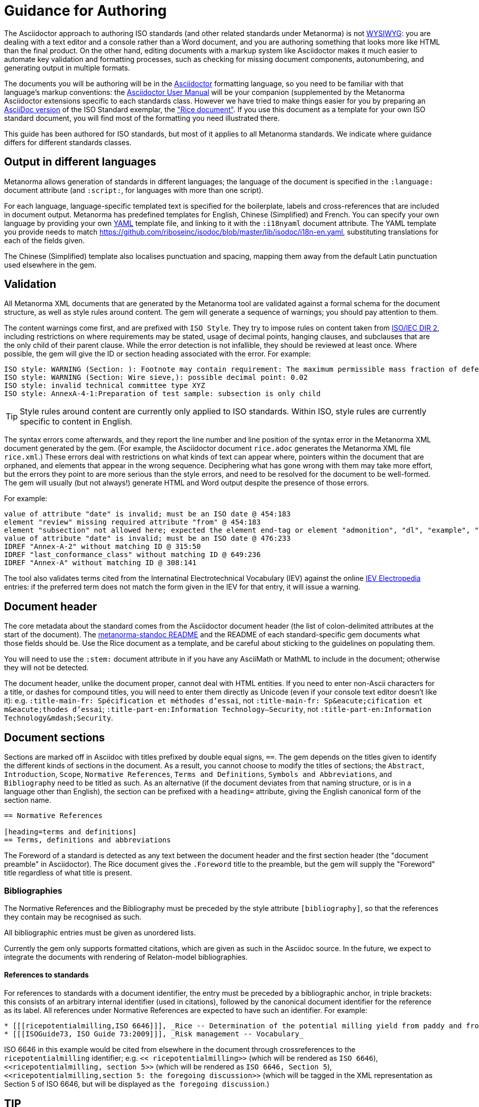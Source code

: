 = Guidance for Authoring

The Asciidoctor approach to authoring ISO standards (and other related standards under Metanorma) is not https://en.wikipedia.org/wiki/WYSIWYG[WYSIWYG]: you are dealing with a text editor and a console rather than a Word document, and you are authoring something that looks more like HTML than the final product. On the other hand, editing documents with a markup system like Asciidoctor makes it much easier to automate key validation and formatting processes, such as checking for missing document components, autonumbering, and generating output in multiple formats.

The documents you will be authoring will be in the http://asciidoctor.org[Asciidoctor] formatting language, so you need to be familiar with that language's markup conventions: the http://asciidoctor.org/docs/user-manual/[Asciidoctor User Manual] will be your companion (supplemented by the Metanorma Asciidoctor extensions specific to each standards class. However we have tried to make things easier for you by preparing an https://github.com/riboseinc/metanorma-iso/blob/master/spec/examples/rice.adoc[AsciiDoc version] of the ISO Standard exemplar, the https://www.iso.org/publication/PUB100407.html["Rice document"]. If you use this document as a template for your own ISO standard document, you will find most of the formatting you need illustrated there.

This guide has been authored for ISO standards, but most of it applies to all Metanorma standards. We indicate where guidance differs for different standards classes.

== Output in different languages

Metanorma allows generation of standards in different languages; the language of the document is specified in the `:language:` document attribute (and `:script:`, for languages with more than one script).

For each language, language-specific templated text is specified for the boilerplate, labels and cross-references that are included in document output. Metanorma has predefined templates for English, Chinese (Simplified) and French. You can specify your own language by providing your own http://www.yaml.org/spec/1.2/spec.html[YAML] template file, and linking to it with the `:i18nyaml` document attribute. The YAML template you provide needs to match https://github.com/riboseinc/isodoc/blob/master/lib/isodoc/i18n-en.yaml, substituting translations for each of the fields given.

The Chinese (Simplified) template also localises punctuation and spacing, mapping them away from the default Latin punctuation used elsewhere in the gem.

== Validation

All Metanorma XML documents that are generated by the Metanorma tool are validated against a formal schema for the document structure, as well as style rules around content. The gem will generate a sequence of warnings; you should pay attention to them. 

The content warnings come first, and are prefixed with `ISO Style`. They try to impose rules on content taken from http://www.iec.ch/members_experts/refdocs/iec/isoiecdir-2%7Bed7.0%7Den.pdf[ISO/IEC DIR 2], including restrictions on where requirements may be stated, usage of decimal points, hanging clauses, and subclauses that are the only child of their parent clause. While the error detection is not infallible, they should be reviewed at least once. Where possible, the gem will give the ID or section heading associated with the error. For example:

[source,console]
--
ISO style: WARNING (Section: ): Footnote may contain requirement: The maximum permissible mass fraction of defects shall be determined with respect to the mass fraction obtained after milling.
ISO style: WARNING (Section: Wire sieve,): possible decimal point: 0.02
ISO style: invalid technical committee type XYZ
ISO style: AnnexA-4-1:Preparation of test sample: subsection is only child
--

TIP: Style rules around content are currently only applied to ISO standards. Within ISO, style rules are currently specific to content in English.

The syntax errors come afterwards, and they report the line number and line position of the syntax error in the Metanorma XML document generated by the gem. (For example, the Asciidoctor document `rice.adoc` generates the Metanorma XML file `rice.xml`.) These errors deal with restrictions on what kinds of text can appear where, pointers within the document that are orphaned, and elements that appear in the wrong sequence. Deciphering what has gone wrong with them may take more effort, but the errors they point to are more serious than the style errors, and need to be resolved for the document to be well-formed. The gem will usually (but not always!) generate HTML and Word output despite the presence of those errors.

For example:

[source,console]
--
value of attribute "date" is invalid; must be an ISO date @ 454:183
element "review" missing required attribute "from" @ 454:183
element "subsection" not allowed here; expected the element end-tag or element "admonition", "dl", "example", "figure", "formula", "note", "ol", "p", "quote", "review", "sourcecode", "table" or "ul" @ 467:52
value of attribute "date" is invalid; must be an ISO date @ 476:233
IDREF "Annex-A-2" without matching ID @ 315:50
IDREF "last_conformance_class" without matching ID @ 649:236
IDREF "Annex-A" without matching ID @ 308:141
--

The tool also validates terms cited from the Internatinal Electrotechnical Vocabulary (IEV) against the online http://www.electropedia.org[IEV Electropedia] entries: if the preferred term does not match the form given in the IEV for that entry, it will issue a warning.

== Document header

The core metadata about the standard comes from the Asciidoctor document header (the list of colon-delimited attributes at the start of the document). The https://github.com/riboseinc/metanorma-standoc#document-attributes[metanorma-standoc README] and the README of each standard-specific gem documents what those fields should be. Use the Rice document as a template, and be careful about sticking to the guidelines on populating them.

You will need to use the `:stem:` document attribute in if you have any AsciiMath or MathML to include in the document; otherwise they will not be detected.

The document header, unlike the document proper, cannot deal with HTML entities. If you need to enter non-Ascii characters for a title, or dashes for compound titles, you will need to enter them directly as Unicode (even if your console text editor doesn't like it): e.g. `:title-main-fr: Spécification et méthodes d'essai`, not `:title-main-fr: Sp\&eacute;cification et m\&eacute;thodes d'essai`; `:title-part-en:Information Technology—Security`, not `:title-part-en:Information Technology\&mdash;Security`.

== Document sections

Sections are marked off in Asciidoc with titles prefixed by double equal signs, `==`. The gem depends on the titles given to identify the different kinds of sections in the document. As a result, you cannot choose to modify the titles of sections; the `Abstract`, `Introduction`, `Scope`, `Normative References`, `Terms and Definitions`, `Symbols and Abbreviations`, and `Bibliography` need to be titled as such. As an alternative (if the document deviates from that naming structure, or is in a language other than English), the section can be prefixed with a `heading=` attribute, giving the English canonical form of the section name.

[source,asciidoc]
--
== Normative References

[heading=terms and definitions]
== Terms, definitions and abbreviations
--

The Foreword of a standard is detected as any text between the document header and the first section header (the "document preamble" in Asciidoctor). The Rice document gives the `.Foreword` title to the preamble, but the gem will supply the "Foreword" title regardless of what title is present.


=== Bibliographies

The Normative References and the Bibliography must be preceded by the style attribute `[bibliography]`, so that the references they contain may be recognised as such. 

All bibliographic entries must be given as unordered lists. 

Currently the gem only supports formatted citations, which are given as such in the Asciidoc source. In the future, we expect to integrate the documents with rendering of Relaton-model bibliographies.

==== References to standards

For references to standards with a document identifier, the entry must be preceded by a bibliographic anchor, in triple brackets: this consists of an arbitrary internal identifier (used in citations), followed by the canonical document identifier for the reference as its label. All references under Normative References are expected to have such an identifier. For example:

[source,asciidoc]
--
* [[[ricepotentialmilling,ISO 6646]]], _Rice -- Determination of the potential milling yield from paddy and from husked rice_
* [[[ISOGuide73, ISO Guide 73:2009]]], _Risk management -- Vocabulary_
--

[subs="quotes"]
ISO 6646 in this example would be cited from elsewhere in the document through crossreferences to the `ricepotentialmilling` identifier; e.g. `<< ricepotentialmilling>>` (which will be rendered as `ISO 6646`), `<<``ricepotentialmilling, section 5``>>` (which will be rendered as `ISO 6646, Section 5`), `<<``ricepotentialmilling,section 5: the foregoing discussion``>>` (which will be tagged in the XML representation as Section 5 of ISO 6646, but will be displayed as `the foregoing discussion`.)

TIP
----
If an ISO reference is in preparation, ISO/IEC DIR 2 dictates that details of the reference status be given as a footnote. In Asciidoc, this is done by giving the date as a double dash, and following the bibliographic anchor with a footnote macro:

[source,asciidoc]
--
* [[[ISO16634,ISO 16634:--]]] footnote:[Under preparation. (Stage at the time of publication ISO/DIS 16634)], _Cereals, pulses, milled cereal products, oilseeds and animal feeding stuffs -- Determination of the total nitrogen content by combustion according to the Dumas principle and calculation of the crude protein content_
--

If an ISO reference includes all parts of the standard, that is indicated by appending `(all parts)` after the reference anchor:

[source,asciidoc]
--
* [[[ISO16634,ISO 16634 (all parts)]]] _Cereals, pulses, milled cereal products, oilseeds and animal feeding stuffs -- Determination of the total nitrogen content by combustion according to the Dumas principle and calculation of the crude protein content_
--
----

In informative references, references to standards documents are still given with the same format of bibliographic anchor, and they are cited by their document identifier -- although they are displayed with an incrementing reference number in brackets, for consistency with any bibliographic entries that are not standards documents. (This convention is taken from ISO.) So

[source,asciidoc]
--
[bibliography]
== Bibliography 

* [[[ISO3696,ISO 3696]]], _Water for analytical laboratory use -- Specification and test methods_
...
* [[[ref11,11]]] Nitrogen-ammonia-protein modified Kjeldahl method -- Titanium oxide and copper sulfate catalyst. _Official Methods and Recommended Practices of the AOCS_ (ed. Firestone, D.E.), AOCS Official Method Ba Ai 4-91, 1997, AOCS Press, Champaign, IL
--

is displayed as:

[quote]
____
*Bibliography*

[1] ISO 3696, _Water for analytical laboratory use -- Specification and test methods_
...
[11] Nitrogen-ammonia-protein modified Kjeldahl method -- Titanium oxide and copper sulfate catalyst. _Official Methods and Recommended Practices of the AOCS_ (ed. Firestone, D.E.), AOCS Official Method Ba Ai 4-91, 1997, AOCS Press, Champaign, IL
____

The bracketed reference numbers are expected to be correct and in order: they are not overriden in rendering.

==== Relaton Reference Fetching

The https://github.com/riboseinc/relaton[`relaton`] can fetch bibliographic entries for any standards known to have online bibliographic databases (ISO, IEC, IETF, GB). Any bibliographic entry recognised through its document identifier prefix will by default have its bibliographic entry fetched by that gem. The fetched data overrides any content about the item provided in the document, since the online bibliography is treated as the source of truth for that standards document.

==== Cross-References

Normally in Asciidoctor, any text in a cross-reference that follows a comma constitutes custom text for the cross-reference. So a cross-reference `<<ISO7301,the foregoing reference>>` will be rendered as "the foregoing reference", and hyperlinked to the ISO7301 reference.

In Metanorma Asciidoctor cross-references, bibliographic localities (e.g. page numbers, clause numbers) can be added directly after the comma, as part of the cross-reference text: this overrides the normal Asciidoctor treatment of custom text. Bibliographic localities are expressed as a sequence of lowercase locality type, then an equal sign, then the locality value or range of values. The locality can appear in quotations, if it contains special characters (like dashes or commas).

[source,asciidoctor]
--
<<ISO7301,clause=3.1-3.4>>

NOTE: This table is based on <<ISO7301,table=1>>.

Sampling shall be carried out in accordance with <<xxx,section="5-3-1,bis">>
--

Any text after the bibliographic localities is still treated as custom cross-reference text; e.g. `<<ISO7301,clause=5,table=1,the foregoing reference>>`. 

TIP: Custom cross-references should not be used in ISO standards, either for an external reference, or for a section of the current document: ISO/IEC DIR 2 requires any cross-references to be transparent in text. For example, a cross-reference to the anchor `[[tabular]]` on clause 5 should be given as just `<<tabular>>`, without any custom text: it will be automatically rendered as `Clause 5` by the gem.

TIP: ISO clause references in particular will suppress the word "Clause" before a subclause reference, following ISO/IEC DIR 2: `<``<ISO24333,clause=5>``>` will be rendered as _ISO 24333, Clause 5_, but `<``<ISO7301,clause=3.1>``>` will be rendered as _ISO 7301, 3.1_.


=== Terms and Definitions

// TODO: This paragraph will be removed when https://github.com/riboseinc/metanorma-iso/issues/222 is implemented

The title of a top-level Terms and Definitions clause is populated automatically, overriding the title provided by the user: if it contains a Symbols and Abbreviated Terms subclause, it is titled _Terms, definitions, symbols and abbreviated terms_, otherwise it is titled _Terms and definitions_. A Terms and Definitions clause will be recognised if either title is given, regardless of case. Symbols and Abbreviated Terms subclauses are also automatically titled; other subclauses of Terms and Definitions clauses are not.

If the Terms and Definitions are partly or fully sourced from another standard, that document is named as a `[source=REFERENCE]` attribute to the section. (The attribute needs to be applied to the top-level clause, if there are subclauses.) If there are no terms and definitions defined in this standards document, no terms should be included in the section body (it should be blank). The boilerplate at the start of the section is adjusted to reflect both possibilities; any paragraphs or lists in the Asciidoctor input (which can replicate the expected boilerplate) is stripped in the intermediate XML format.

Terms and Definitions sections follow a strict grammar, which is reflected in their Asciidoctor markup:

* The term is given as a subheading at the appropriate level (three equal signs, unless there are subsections in the Terms and Definition section). The term may be crossreferenced from other terms, in which case it should have an anchor.
* The term is optionally followed by alternative/admitted terms, which must be marked up in an `+alt:[...]+` macro; deprecated terms, which must be marked up in a `+deprecated:[...]+` macro; and a term domain, which must be marked up in a `+domain:[...]+` macro.
* The definition of the term is given in a separate paragraph.
* The definition is optionally followed by examples (paragraphs with an `[example]` style attribute).
* The definition is then optionally followed by notes (denoted with a `NOTE:` prefix).
* The definition is then followed by a citation for the term, marked with a `[.source]` role attribute). 
* The citation is a cross-reference to a normative reference, optionally followed by a comma and a modification if applicable.

For example,

[source,asciidoc]
--
[[paddy]]
=== paddy 
alt:[paddy rice]
alt:[rough rice]
deprecated:[cargo rice]
domain:[rice]

rice retaining its husk after threshing

[example]
Foreign seeds, husks, bran, sand, dust.

NOTE: The starch of waxy rice consists almost entirely of amylopectin. The kernels have a tendency to stick together after cooking. 

[.source]
<<ISO7301,section 3.2>>, The term "cargo rice" is shown as deprecated,
and Note 1 to entry is not included here
--

The requirement that the source of a term be given in a citation also applies when the source is a term bank, such as the http://www.electropedia.org[International Electrotechnical Vocabulary (IEV)]. Formally, IEV references should be cited as `IEC 60050-nnn:20xx`, where `n` is the top-level clause, and `20xx` is the year when that particular specification was published; e.g. `IEC 60050-113:2011, 113-01-07`. For convenience, this gem requires all IEV references to be to a single reference, named `IEV` in the normative references. In rendering the Asciidoctor into Metanorma XML, this reference will be replaced by the various required IEC 60050-nnn:20xx references. (That means that you should not insert your own instances of IEC 60050 references for IEV citations: they will be duplicated by the automatically generated references.)

[source,asciidoc]
--
[.source]
<<ievtermbank,clause="103-01-02">>

...

[bibliography]
* [[[ievtermbank,IEV]]], _IEV: Electropedia_
// will be excluded from HTML and Word output. Will be replaced by a canonical reference in XML output.
--

Note that, for IEV entries to be validated, the IEV reference must be given as a Clause, and in quotes (otherwise the locality syntax would be interpreted as a range); so `<<ievtermbank,clause="103-01-02">>` for IEV 103-01-02.

Asciidoctor does not permit macros to be nested inside other macros; so the following markup, introducing a stem expression as an admitted term, is illegal. (The use of stem expressions as preferred terms is not a problem, because the macro appears as a header.)

[source,asciidoc]
--
=== stem:[t_90] 
alt:[stem:[t_A]]

Time to launch.
--

However, the gem will treat any standalone paragraph in a term section, consisting of just a stem macro, as an admitted term:

[source,asciidoc]
--
=== stem:[t_90] 

stem:[t_A]

Time to launch.
--

As defined above, all terminal subclauses of a term section are treated as term definitions. Exceptionally, an introductory section can be treated as a subclause instead of a term, by prefixing it with the style attribute `[.nonterm]`:

[source,asciidoctor]
--
== Terms and definitions

[.nonterm]
=== Introduction
The following terms have non-normative effect, and should be ignored by the ametrical.

=== Anapaest

metrical foot consisting of a short, a long, and a short
--

=== Symbols and Abbreviations

Symbols and Abbreviations sections are expected to be simple definition lists (http://asciidoctor.org/docs/user-manual/#labeled-list["labelled lists"] in Asciidoctor nomenclature). The gem takes care of sorting the symbol entries in the order prescribed by ISO/IEC DIR 2, provided the symbols are in AsciiMath; sorting MathML entries is not currently supported.

=== Clauses

Blank subclause headings can be given as `=== {blank}`. These are used when you want to give a subclause number for a new subclause, but without an associated header text. So e.g. in the Rice Model document,

[source,asciidoc]
--
=== Physical and chemical characteristics 

==== {blank}

The mass fraction of moisture, determined in accordance with...
--

renders as 

____
*4.2. Physical and chemical characteristics*

*4.2.1.*  The mass fraction of moisture, determined in accordance with...
____

TIP: This notation should not be used to implement paragraph numbering, as required for UNECE: the UNECE gem automatically treats each paragraph as a distinct clause, and automatically numbers it.

Inline subclause headings (e.g. for test methods) are indicated by preceding the heading with the `[%inline-header]` option attribute. So in the Rice Model document,

[source,asciidoc]
--
[%inline-header]
==== Sieve, 

with round perforations of diameter 1,4 mm.
--

renders as 

____
*A.2.1.1. Sieve,* with round perforations of diameter 1,4 mm.
____


Informative clauses are indicated with the attribute `[obligation=informative]`; clauses are normative by default.

=== Annexes

All annexes must be preceded by the style attribute `[appendix]`, in order to be recognised correctly. Like all clauses, annexes are normative by default, an informative annex is indicated with `[appendix,obligation=informative]`.

TIP
----
In ISO, Appendixes to annexes can occur, although they are not mentioned in ISO/IEC DIR 2; ISO/IEC DIR 1 features them. They are marked up as immediate subsections of annexes, and must be tagged with an option attribute of "appendix":

[source,asciidoc]
--
[appendix]
== Annex A
Text

[%appendix]
=== Appendix 1
Text
--
---

The numbering of annexes and appendices is automatic: do not insert "Annex A" or "Appendix 1" as part of the title. Annex and Appendix titles can be left blank, as with Clauses.

== Text markup

=== Mathematical formatting

Mathematical formatting is done using the `[stem]` macro. Asciidoctor supports http://asciimath.org[AsciiMath] and LaTeX natively (AsciiMath by default); as of this writing Metanorma only supports AsciiMath. AsciiMath is converted to Microsoft Word's OOXML via MathML, using the https://github.com/asciidoctor/asciimath[AsciiMath] Ruby gem; the syntax of the Ruby gem may be at odds with the usual MathJax processor of AsciiMath. (We have found that the Ruby gem insists on numerators being bracketed.)

=== Formulae

Formulae are marked up as `[stem]` blocks. Any explanation of symbols in the formula is given as a "where" paragraph, followed by a definition list. For example:

[source,asciidoc]
--
[[formulaA-1]]
[stem]
++++
w = (m_D) / (m_s)
++++

where

stem:[w]:: is the mass fraction of grains with a particular defect in the test sample;
stem:[m_D]:: is the mass, in grams, of grains with that defect; 
stem:[m_S]:: is the mass, in grams, of the test sample. 
--

=== Figures

Like formulae, figures can be followed by a definition list for the variables used in the figure; the definition list is preceded by `+*Key*+`. For example:

[source,asciidoc]
--
[[figureC-1]]
.Typical gelatinization curve
image::rice_images/rice_image2.png[]
footnote:[The time stem:[t_90] was estimated to be 18,2 min for this example.]

*Key*

stem:[w]:: mass fraction of gelatinized kernels, expressed in per cent
stem:[t]:: cooking time, expressed in minutes
stem:[t_90]:: time required to gelatinize 90 % of the kernels
P:: point of the curve corresponding to a cooking time of stem:[t_90]

NOTE: These results are based on a study carried out on three different types of kernel.
--

Subfigures (which appear in ISO) are entered by including images in an Asciidoc example:

[source,asciidoc]
--
[[figureC-2]]
.Stages of gelatinization
====
.Initial stages: No grains are fully gelatinized (ungelatinized starch granules are visible inside the kernels)
image::rice_images/rice_image3_1.png[]

.Intermediate stages: Some fully gelatinized kernels are visible
image::rice_images/rice_image3_2.png[]

.Final stages: All kernels are fully gelatinized
image::rice_images/rice_image3_3.png[]

====
--

=== Tables

While Asciidoctor tables are quite powerful for a non-XML markup language, they still have not dealt with the full range of complexity required in Metanorma. Metanorma adds the option of multiple header rows (attribute `headerrows=n`), to deal with the complexity of ISO tables requiring labels, variables, and units to lining up in the header.

Asciidoc allows table cells to have footnotes (which the gem renders inside the table), and notes following the table (which the gem moves inside the table footer.) Table 1 in the Rice document illustrates a large range of table formatting options.

=== Lists

Ordered lists in both HTML and Word have their labels pre-configured, to align with ISO/IEC DIR 2: _a), b), c)_ for the first level, then _1), 2), 3)_ for the second level, then _i), ii), iii)_, then _A), B), C)_, then _I), II), III)_. The `type` attribute for ordered lists in Asciidoctor, which allows the user to specify the label of an ordered list, is ignored.

TIP: The stylesheets for ISO render unordered lists with em-dashes instead of bullets, as preferred by ISO. Ordered lists in Word are rendered with their labels bracketed. (_a)_, _1)_, etc.) 

=== Footnotes

Asciidoctor supports only single-paragraph footnotes through its footnote macro (which can only contain a single line of text); this reflects a stylistic bias against digressive text by the Asciidoc creator, and will not change. It can be worked around by introducing line breaks into the macro (see https://github.com/asciidoctor/asciidoctor.org/issues/599, http://discuss.asciidoctor.org/footnotes-with-paragraph-breaks-td4130.html).

=== Notes

Notes that are not at the end of a clause are folded into the preceding block, if that block is not delimited (so that the user could not choose to include or exclude a note): that is, notes are folded into a preceding paragraph, list, formula, or figure.

=== Reviewer Notes

We have introduced a mechanism in the gem to annotate arbitrary blocks of text, using Asciidoctor sidebars and anchors for the beginning and end of the annotation; see https://github.com/riboseinc/metanorma-standoc#reviewer-notes[discussion in the metanorma-standoc README].

== Cross-references

The guidance given in ISO/IEC DIR 2 for internal cross-references guarantees unambiguous referencing, and it is followed rigorously by Metanorma. In particular, if a formula, example, figure, list, list item or table is cross-referenced outside its (sub)clause, the clause containing the item is always given in the cross-reference, unless the item is being referenced in the same clause. In the case of notes, the containing clause is extended to containing example, figure or table.

So for example, in the Rice model document, formula B.1 is defined in Annex B.6, and is referenced in B.6 and B.7. In the Rice model document published by ISO, both instances are cited as "Formula (B.1)"; but the gem follows ISO/IEC DIR 2 in citing the former as "Formula (B.1)", but the latter as "B.6, Formula (B.1)". (Metanorma in general is "more royalist than the king" in applying formatting rules and validation—which is what you would want of a computer-based tool.) 

The label of the item cross-referenced, the use of brackets, and the containing reference are all taken care of by the gem; the document author needs only give the item identifier in the Asciidocto source (e.g. `<<``formulaB-1``>>` generates either "Formula (B.1)" or "B.6, Formula (B.1)", depending on where in the document it occurs.)

List items can be cross-referenced by inserting a bookmark at the very start of the list item:

[source,asciidoc]
--
. Ordered list
.. [[id]] This is the first list item
... [[id]] This is a list sub-item
--

== Asciidoctor Tips

As noted, the http://asciidoctor.org/docs/user-manual/[Asciidoctor User Manual] should be your companion when authoring any Asciidoc documents, including Asciidoc documents under Metanorma. There are some more specialised aspects of Asciidoctor markup, which you might need to dig deeper to find in the manual; we list some of them here.

* A note or admonition can be made to span multiple paragraphs (including lists and tables), by making it a https://asciidoctor.org/docs/user-manual/#delimited-blocks[delimited block]:

[source,asciidoc]
--
[NOTE]
====
This is a multi-paragraph note.

It includes:

* A list

|===
| And 

| a table
|===
====
--

* https://asciidoctor.org/docs/user-manual/#using-attributes-set-assign-and-reference[Attribute references] can be used as template variables in a document: if your document contains the text `{foo}`, you can assign the value to be populated in `{foo}` by setting it as a document attribute in the Asciidoctor header: `:foo: this is the text to replace "foo"`. In the Rice Model document example, document attributes are used to provide the Subcommittee and Technical Committee names, which are populated as template entries in the document foreword.

* List items can contain other blocks in Asciidoctor, through concatenating blocks; e.g.
+
[source.asciidoc]
--
* List
+
|===
| Contains | A table

|===
--
+
However, downstream renderers may not be able to cope with embedding blocks within list items. In particular, Word will force a carriage return between a list item, and a list or table contained in the item. So output like the following, with the list number flush with the embedded block, is not possible in Word (though it is in HTML):

....
a)  1. Text
b)  |-------|------ |
    | table | table |
    |---------------|
c)  Definition Term   Definition
    Definition Term   Definition
....
